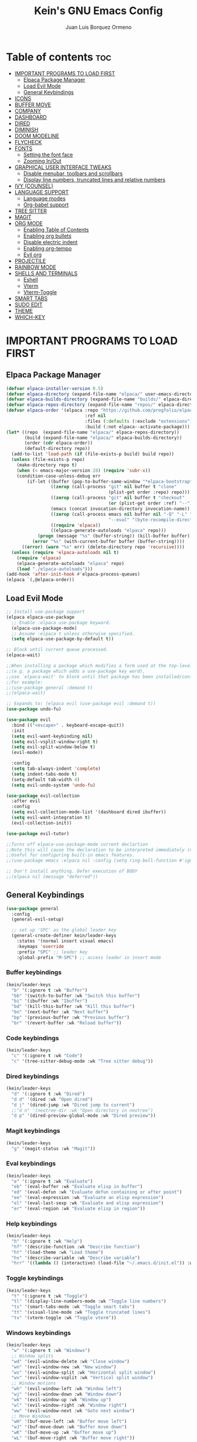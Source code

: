 #+TITLE: Kein's GNU Emacs Config
#+AUTHOR: Juan Luis Borquez Ormeno
#+DESCRIPTION: Kein's personal Emacs configuration.
#+STARTUP: showeverything
#+OPTIONS: toc:2

* Table of contents :toc:
- [[#important-programs-to-load-first][IMPORTANT PROGRAMS TO LOAD FIRST]]
  - [[#elpaca-package-manager][Elpaca Package Manager]]
  - [[#load-evil-mode][Load Evil Mode]]
  - [[#general-keybindings][General Keybindings]]
- [[#icons][ICONS]]
- [[#buffer-move][BUFFER MOVE]]
- [[#company][COMPANY]]
- [[#dashboard][DASHBOARD]]
- [[#dired][DIRED]]
- [[#diminish][DIMINISH]]
- [[#doom-modeline][DOOM MODELINE]]
- [[#flycheck][FLYCHECK]]
- [[#fonts][FONTS]]
  - [[#setting-the-font-face][Setting the font face]]
  - [[#zooming-inout][Zooming In/Out]]
- [[#graphical-user-interface-tweaks][GRAPHICAL USER INTERFACE TWEAKS]]
  - [[#disable-menubar-toolbars-and-scrollbars][Disable menubar, toolbars and scrollbars]]
  - [[#display-line-numbers-truncated-lines-and-relative-numbers][Display line numbers, truncated lines and relative numbers]]
- [[#ivy-counsel][IVY (COUNSEL)]]
- [[#language-support][LANGUAGE SUPPORT]]
  - [[#language-modes][Language modes]]
  - [[#org-babel-support][Org-babel support]]
- [[#tree-sitter][TREE SITTER]]
- [[#magit][MAGIT]]
- [[#org-mode][ORG MODE]]
  - [[#enabling-table-of-contents][Enabling Table of Contents]]
  - [[#enabling-org-bullets][Enabling org bullets]]
  - [[#disable-electric-indent][Disable electric indent]]
  - [[#enabling-org-tempo][Enabling org-tempo]]
  - [[#evil-org][Evil org]]
- [[#projectile][PROJECTILE]]
- [[#rainbow-mode][RAINBOW MODE]]
- [[#shells-and-terminals][SHELLS AND TERMINALS]]
  - [[#eshell][Eshell]]
  - [[#vterm][Vterm]]
  - [[#vterm-toggle][Vterm-Toggle]]
- [[#smart-tabs][SMART TABS]]
- [[#sudo-edit][SUDO EDIT]]
- [[#theme][THEME]]
- [[#which-key][WHICH-KEY]]

* IMPORTANT PROGRAMS TO LOAD FIRST
** Elpaca Package Manager

#+begin_src emacs-lisp
(defvar elpaca-installer-version 0.5)
(defvar elpaca-directory (expand-file-name "elpaca/" user-emacs-directory))
(defvar elpaca-builds-directory (expand-file-name "builds/" elpaca-directory))
(defvar elpaca-repos-directory (expand-file-name "repos/" elpaca-directory))
(defvar elpaca-order '(elpaca :repo "https://github.com/progfolio/elpaca.git"
                              :ref nil
                              :files (:defaults (:exclude "extensions"))
                              :build (:not elpaca--activate-package)))
(let* ((repo  (expand-file-name "elpaca/" elpaca-repos-directory))
       (build (expand-file-name "elpaca/" elpaca-builds-directory))
       (order (cdr elpaca-order))
       (default-directory repo))
  (add-to-list 'load-path (if (file-exists-p build) build repo))
  (unless (file-exists-p repo)
    (make-directory repo t)
    (when (< emacs-major-version 28) (require 'subr-x))
    (condition-case-unless-debug err
        (if-let ((buffer (pop-to-buffer-same-window "*elpaca-bootstrap*"))
                 ((zerop (call-process "git" nil buffer t "clone"
                                       (plist-get order :repo) repo)))
                 ((zerop (call-process "git" nil buffer t "checkout"
                                       (or (plist-get order :ref) "--"))))
                 (emacs (concat invocation-directory invocation-name))
                 ((zerop (call-process emacs nil buffer nil "-Q" "-L" "." "--batch"
                                       "--eval" "(byte-recompile-directory \".\" 0 'force)")))
                 ((require 'elpaca))
                 ((elpaca-generate-autoloads "elpaca" repo)))
            (progn (message "%s" (buffer-string)) (kill-buffer buffer))
          (error "%s" (with-current-buffer buffer (buffer-string))))
      ((error) (warn "%s" err) (delete-directory repo 'recursive))))
  (unless (require 'elpaca-autoloads nil t)
    (require 'elpaca)
    (elpaca-generate-autoloads "elpaca" repo)
    (load "./elpaca-autoloads")))
(add-hook 'after-init-hook #'elpaca-process-queues)
(elpaca `(,@elpaca-order))
#+end_src

** Load Evil Mode

#+begin_src emacs-lisp
;; Install use-package support
(elpaca elpaca-use-package
  ;; Enable :elpaca use-package keyword.
  (elpaca-use-package-mode)
  ;; Assume :elpaca t unless otherwise specified.
  (setq elpaca-use-package-by-default t))

;; Block until current queue processed.
(elpaca-wait)

;;When installing a package which modifies a form used at the top-level
;;(e.g. a package which adds a use-package key word),
;;use `elpaca-wait' to block until that package has been installed/configured.
;;For example:
;;(use-package general :demand t)
;;(elpaca-wait)

;; Expands to: (elpaca evil (use-package evil :demand t))
(use-package undo-fu)

(use-package evil
  :bind (("<escape>" . keyboard-escape-quit))
  :init
  (setq evil-want-keybinding nil)
  (setq evil-vsplit-window-right t)
  (setq evil-split-window-below t)
  (evil-mode))
  
  :config
  (setq tab-always-indent 'complete)
  (setq indent-tabs-mode t)
  (setq-default tab-width 4)
  (setq evil-undo-system 'undo-fu)

(use-package evil-collection
  :after evil
  :config
  (setq evil-collection-mode-list '(dashboard dired ibuffer))
  (setq evil-want-integration t)
  (evil-collection-init))

(use-package evil-tutor)

;;Turns off elpaca-use-package-mode current declartion
;;Note this will cause the declaration to be interpreted immediately (not deferred).
;;Useful for configuring built-in emacs features.
;;(use-package emacs :elpaca nil :config (setq ring-bell-function #'ignore))

;; Don't install anything. Defer execution of BODY
;;(elpaca nil (message "deferred"))
#+end_src

** General Keybindings

#+begin_src emacs-lisp
(use-package general
  :config
  (general-evil-setup)

  ;; set up 'SPC' as the global leader key
  (general-create-definer kein/leader-keys
    :states '(normal insert visual emacs)
    :keymaps 'override
    :prefix "SPC" ;; leader key
    :global-prefix "M-SPC") ;; access leader in insert mode
#+end_src

*** Buffer keybindings
#+begin_src emacs-lisp
(kein/leader-keys
  "b" '(:ignore t :wk "Buffer")
  "bb" '(switch-to-buffer :wk "Switch this buffer")
  "bi" '(ibuffer :wk "Ibuffer")
  "bd" '(kill-this-buffer :wk "Kill this buffer")
  "bn" '(next-buffer :wk "Next buffer")
  "bp" '(previous-buffer :wk "Previous buffer")
  "br" '(revert-buffer :wk "Reload buffer"))
#+end_src

*** Code keybindings
#+begin_src emacs-lisp
(kein/leader-keys
  "c" '(:ignore t :wk "Code")
  "c" '(tree-sitter-debug-mode :wk "Tree sitter debug"))
#+end_src

*** Dired keybindings
#+begin_src emacs-lisp
(kein/leader-keys
  "d" '(:ignore t :wk "Dired")
  "d d" '(dired :wk "Open dired")
  "d j" '(dired-jump :wk "Dired jump to current")
  ;;"d n" '(neotree-dir :wk "Open directory in neotree")
  "d p" '(dired-preview-global-mode :wk "Dired preview"))
#+end_src

*** Magit keybindings
#+begin_src emacs-lisp
(kein/leader-keys
  "g" '(magit-status :wk "Magit"))
#+end_src

*** Eval keybindings
#+begin_src emacs-lisp
(kein/leader-keys
  "e" '(:ignore t :wk "Evaluate")
  "eb" '(eval-buffer :wk "Evaluate elisp in buffer")
  "ed" '(eval-defun :wk "Evaluate defun containing or after point")
  "ee" '(eval-expression :wk "Evaluate an elisp expression")
  "el" '(eval-last-sexp :wk "Evaluate and elisp expression")
  "er" '(eval-region :wk "Evaluate elisp in region"))
#+end_src

*** Help keybindings
#+begin_src emacs-lisp
(kein/leader-keys
  "h" '(:ignore t :wk "Help")
  "hf" '(describe-function :wk "Describe function")
  "ht" '(load-theme :wk "Load theme")
  "hv" '(describe-variable :wk "Describe variable")
  "hrr" '((lambda () (interactive) (load-file "~/.emacs.d/init.el")) :wk "Reload emacs config"))
#+end_src

*** Toggle keybindings
#+begin_src emacs-lisp
(kein/leader-keys
  "t" '(:ignore t :wk "Toggle")
  "tl" '(display-line-numbers-mode :wk "Toggle line numbers")
  "ts" '(smart-tabs-mode :wk "Toggle smart tabs")
  "tt" '(visual-line-mode :wk "Toggle truncated lines")
  "tv" '(vterm-toggle :wk "Toggle vterm"))
#+end_src

*** Windows keybindings
#+begin_src emacs-lisp
(kein/leader-keys
  "w" '(:ignore t :wk "Windows")
  ;; Window splits
  "wd" '(evil-window-delete :wk "Close window")
  "wn" '(evil-window-new :wk "New window")
  "ws" '(evil-window-split :wk "Horizontal split window")
  "wv" '(evil-window-vsplit :wk "Vertical split window")
  ;; Window motions
  "wh" '(evil-window-left :wk "Window left")
  "wj" '(evil-window-down :wk "Window down")
  "wk" '(evil-window-up :wk "Window up")
  "wl" '(evil-window-right :wk "Window right")
  "ww" '(evil-window-next :wk "Goto next window")
  ;; Move Windows
  "wH" '(buf-move-left :wk "Buffer move left")
  "wJ" '(buf-move-down :wk "Buffer move down")
  "wK" '(buf-move-up :wk "Buffer move up")
  "wL" '(buf-move-right :wk "Buffer move right"))
#+end_src

*** Org keybindings
#+begin_src emacs-lisp
(kein/leader-keys
  "m" '(:ignore t :wk "Org")
  "ma" '(org-agenda :wk "Org agenda")
  "me" '(org-export-dispatch :wk "Org export dispatch")
  "m'" '(org-edit-src-code :wk "Edit src code")
  "mi" '(org-toggle-item :wk "Org toggle item")
  "mt" '(org-todo :wk "Org todo")
  "mB" '(org-babel-tangle :wk "Org babel tangle")
  "mT" '(org-todo-list :wk "Org todo list")
  "mx" '(org-babel-execute-src-block :wk "Execute src block")
  ;; Tables
  "mb" '(:ignore t :wk "Tables")
  "mb-" '(org-todo-list :wk "Insert hline in table")
  ;; Date/deadline
  "md" '(:ignore t :wk "Date/deadline")
  "mdt" '(org-time-stamp :wk "Org time stamp"))
#+end_src

*** Open keybindings
#+begin_src emacs-lisp
(kein/leader-keys
  "o" '(:ignore t :wk "Open")
  "oc" '((lambda () (interactive) (find-file "~/.emacs.d/config.org")) :wk "Open emacs config")
  "os" '((lambda () (interactive) (switch-to-buffer "*scratch*")) :wk "Open scratch buffer")
  "od" '(dashboard-open :wk "Open dashboard"))
#+end_src

*** Other keybindings
#+begin_src emacs-lisp
(kein/leader-keys
  "SPC" '(counsel-M-x :wk "Counsel M-x")
  "." '(find-file :wk "Find file")
  "fr" '(counsel-recentf :wk "Find recent files")
  "TAB TAB" '(comment-line :wk "Comment lines"))

#+end_src
#+begin_src emacs-lisp
)
#+end_src
* ICONS
#+begin_src emacs-lisp
(use-package all-the-icons
  :ensure t
  :if (display-graphic-p))

(use-package all-the-icons-dired
  :hook (dired-mode . (lambda () (all-the-icons-dired-mode t))))
#+end_src

* BUFFER MOVE
#+begin_src emacs-lisp
(require 'windmove)

;;;###autoload
(defun buf-move-up ()
  "Swap the current buffer and the buffer above the split.
If there is no split, ie now window above the current one, an
error is signaled."
;;  "Switches between the current buffer, and the buffer above the
;;  split, if possible."
  (interactive)
  (let* ((other-win (windmove-find-other-window 'up))
	 (buf-this-buf (window-buffer (selected-window))))
    (if (null other-win)
        (error "No window above this one")
      ;; swap top with this one
      (set-window-buffer (selected-window) (window-buffer other-win))
      ;; move this one to top
      (set-window-buffer other-win buf-this-buf)
      (select-window other-win))))

;;;###autoload
(defun buf-move-down ()
"Swap the current buffer and the buffer under the split.
If there is no split, ie now window under the current one, an
error is signaled."
  (interactive)
  (let* ((other-win (windmove-find-other-window 'down))
	 (buf-this-buf (window-buffer (selected-window))))
    (if (or (null other-win) 
            (string-match "^ \\*Minibuf" (buffer-name (window-buffer other-win))))
        (error "No window under this one")
      ;; swap top with this one
      (set-window-buffer (selected-window) (window-buffer other-win))
      ;; move this one to top
      (set-window-buffer other-win buf-this-buf)
      (select-window other-win))))

;;;###autoload
(defun buf-move-left ()
"Swap the current buffer and the buffer on the left of the split.
If there is no split, ie now window on the left of the current
one, an error is signaled."
  (interactive)
  (let* ((other-win (windmove-find-other-window 'left))
	 (buf-this-buf (window-buffer (selected-window))))
    (if (null other-win)
        (error "No left split")
      ;; swap top with this one
      (set-window-buffer (selected-window) (window-buffer other-win))
      ;; move this one to top
      (set-window-buffer other-win buf-this-buf)
      (select-window other-win))))

;;;###autoload
(defun buf-move-right ()
"Swap the current buffer and the buffer on the right of the split.
If there is no split, ie now window on the right of the current
one, an error is signaled."
  (interactive)
  (let* ((other-win (windmove-find-other-window 'right))
	 (buf-this-buf (window-buffer (selected-window))))
    (if (null other-win)
        (error "No right split")
      ;; swap top with this one
      (set-window-buffer (selected-window) (window-buffer other-win))
      ;; move this one to top
      (set-window-buffer other-win buf-this-buf)
      (select-window other-win))))
#+end_src

* COMPANY
#+begin_src emacs-lisp
(use-package company
  :defer 2
  :diminish
  :custom
  (company-begin-commands '(self-insert-command))
  (company-idle-delay .1)
  (company-minimum-prefix-length 2)
  (company-show-numbers t)
  (company-tooltip-align-annotations 't)
  (global-company-mode t))

(use-package company-box
  :after company
  :diminish
  :hook (company-mode . company-box-mode))
#+end_src

* DASHBOARD
#+begin_src emacs-lisp
(use-package dashboard
  :ensure t 
  :init
  (setq initial-buffer-choice 'dashboard-open)
  (setq dashboard-set-heading-icons t)
  (setq dashboard-set-file-icons t)
  (setq dashboard-banner-logo-title "Emacs Is More Than A Text Editor!")
  (setq dashboard-startup-banner 'logo) ;; use standard emacs logo as banner
  ;;(setq dashboard-startup-banner "/home/dt/.config/emacs/images/emacs-dash.png")  ;; use custom image as banner
  (setq dashboard-center-content nil) ;; set to 't' for centered content
  (setq dashboard-items '((recents . 5)
                          (agenda . 5 )
                          (bookmarks . 3)
                          (projects . 3)
                          (registers . 3)))
  :config
  (dashboard-setup-startup-hook))
#+end_src

* DIRED
#+begin_src emacs-lisp
(use-package dired-open
  :config
  (setq dired-open-extensions '(("gif" . "sxiv")
                                ("jpg" . "sxiv")
                                ("png" . "sxiv")
                                ("mkv" . "mpv")
                                ("mp4" . "mpv"))))
                                
;;(use-package peep-dired
;;  :after dired
;; :hook (evil-normalize-keymaps . peep-dired-hook)
;; :config
;;  (evil-define-key 'normal dired-mode-map (kbd "h") 'dired-up-directory)
;;  (evil-define-key 'normal dired-mode-map (kbd "l") 'dired-open-file)
;; (evil-define-key 'normal dired-mode-map (kbd "j") 'peep-dired-next-file)
;; (evil-define-key 'normal dired-mode-map (kbd "k") 'peep-dired-prev-file))

(use-package dired-preview
  :init 
    (dired-preview-global-mode 1)
  :after dired
  :config
    (setq dired-preview-delay 0))
#+end_src

* DIMINISH
#+begin_src emacs-lisp
(use-package diminish)
#+end_src

* DOOM MODELINE
#+begin_src emacs-lisp
(use-package doom-modeline
  :ensure t
  :init (doom-modeline-mode 1))
#+end_src

* FLYCHECK
#+begin_src emacs-lisp
(use-package flycheck
  :ensure t
  :defer t
  :diminish
  :init (global-flycheck-mode))
#+end_src

* FONTS
Defining the various fonts that Emacs will use
** TODO Setting the font face
#+begin_src emacs-lisp

#+end_src
** Zooming In/Out
#+begin_src emacs-lisp
(global-set-key (kbd "C-=") 'text-scale-increase)
(global-set-key (kbd "C--") 'text-scale-decrease)
#+end_src

* GRAPHICAL USER INTERFACE TWEAKS
** Disable menubar, toolbars and scrollbars
#+begin_src emacs-lisp
(menu-bar-mode -1)
(tool-bar-mode -1)
(scroll-bar-mode -1)
#+end_src

** Display line numbers, truncated lines and relative numbers
#+begin_src emacs-lisp
(global-display-line-numbers-mode 1)
(setq display-line-numbers-type 'relative)
(global-visual-line-mode t)
#+end_src

* IVY (COUNSEL)
#+begin_src emacs-lisp
  (use-package counsel
    :after ivy
    :diminish
    :config (counsel-mode))

  (use-package ivy
    :bind
    ;; ivy-resume resumes the last Ivy-based completion.
    (("C-c C-r" . ivy-resume)
     ("C-x B" . ivy-switch-buffer-other-window))
    :diminish
    :custom
    (setq ivy-use-virtual-buffers t)
    (setq ivy-count-format "(%d/%d) ")
    (setq enable-recursive-minibuffers t)
    :config
    (ivy-mode))
    
  (use-package all-the-icons-ivy-rich
    :ensure t
    :init (all-the-icons-ivy-rich-mode 1))
    
  (use-package ivy-rich
    :after ivy
    :ensure t
    :init (ivy-rich-mode 1) ;; this gets us descriptions in M-x.
    :custom
    (ivy-virtual-abbreviate 'full
     ivy-rich-switch-buffer-align-virtual-buffer t
     ivy-rich-path-style 'abbrev)
    :config
    (ivy-set-display-transformer 'ivy-switch-buffer
                                 'ivy-rich-switch-buffer-transformer))
#+end_src

* LANGUAGE SUPPORT
** Language modes
#+begin_src emacs-lisp
(use-package go-mode)
(use-package kotlin-mode)
(use-package typescript-mode)
#+end_src

** Org-babel support
#+begin_src emacs-lisp
(use-package ob-kotlin)
(use-package ob-typescript)
#+end_src

* TREE SITTER
#+begin_src emacs-lisp
(use-package tree-sitter-langs :ensure t)
(use-package tree-sitter
  :init (global-tree-sitter-mode)
  :config (add-hook 'tree-sitter-after-on-hook #'tree-sitter-hl-mode))
#+end_src

* MAGIT
#+begin_src emacs-lisp
(use-package magit)
#+end_src

* ORG MODE
** Enabling Table of Contents
#+begin_src emacs-lisp
(use-package toc-org
  :commands toc-org-enable
  :init (add-hook 'org-mode-hook 'toc-org-enable))
#+end_src

** Enabling org bullets
#+begin_src emacs-lisp
(add-hook 'org-mode-hook 'org-indent-mode)
(use-package org-bullets)
(add-hook 'org-mode-hook (lambda () (org-bullets-mode 1)))
#+end_src

** Disable electric indent
#+begin_src emacs-lisp
(electric-indent-mode -1)
(setq org-edit-src-content-indentation 0)
#+end_src

** Enabling org-tempo
#+begin_src emacs-lisp
(require 'org-tempo)
#+end_src

** Evil org 
#+begin_src emacs-lisp
(use-package evil-org
  :ensure t
  :init
  (add-hook 'org-mode-hook 'evil-org-mode)
  :after org
  :config
  (require 'evil-org-agenda)
  (evil-org-agenda-set-keys))
#+end_src

* PROJECTILE
#+begin_src emacs-lisp
(use-package projectile
  :diminish
  :config
  (projectile-mode 1))
#+end_src

* RAINBOW MODE
#+begin_src emacs-lisp
(use-package rainbow-mode
  :diminish
  :hook org-mode prog-mode)
#+end_src

* SHELLS AND TERMINALS

** Eshell
#+begin_src emacs-lisp
(use-package eshell-toggle
  :custom
  (eshell-toggle-size-fraction 3)
  (eshell-toggle-use-projectile-root t)
  (eshell-toggle-run-command nil)
  (eshell-toggle-init-function #'eshell-toggle-init-ansi-term))

  (use-package eshell-syntax-highlighting
    :after esh-mode
    :config
    (eshell-syntax-highlighting-global-mode +1))

  ;; eshell-syntax-highlighting -- adds fish/zsh-like syntax highlighting.
  ;; eshell-rc-script -- your profile for eshell; like a bashrc for eshell.
  ;; eshell-aliases-file -- sets an aliases file for the eshell.

  (setq eshell-rc-script (concat user-emacs-directory "eshell/profile")
        eshell-aliases-file (concat user-emacs-directory "eshell/aliases")
        eshell-history-size 5000
        eshell-buffer-maximum-lines 5000
        eshell-hist-ignoredups t
        eshell-scroll-to-bottom-on-input t
        eshell-destroy-buffer-when-process-dies t
        eshell-visual-commands'("bash" "fish" "htop" "ssh" "top" "zsh"))
#+end_src

** Vterm
#+begin_src emacs-lisp
(use-package vterm
:config
(setq shell-file-name "/bin/bash"
      vterm-max-scrollback 5000))
#+end_src

** Vterm-Toggle
#+begin_src emacs-lisp
(use-package vterm-toggle
  :after vterm
  :config
  (setq vterm-toggle-fullscreen-p nil)
  (setq vterm-toggle-scope 'project)
  (add-to-list 'display-buffer-alist
               '((lambda (buffer-or-name _)
                     (let ((buffer (get-buffer buffer-or-name)))
                       (with-current-buffer buffer
                         (or (equal major-mode 'vterm-mode)
                             (string-prefix-p vterm-buffer-name (buffer-name buffer))))))
                  (display-buffer-reuse-window display-buffer-at-bottom)
                  ;;(display-buffer-reuse-window display-buffer-in-direction)
                  ;;display-buffer-in-direction/direction/dedicated is added in emacs27
                  ;;(direction . bottom)
                  ;;(dedicated . t) ;dedicated is supported in emacs27
                  (reusable-frames . visible)
                  (window-height . 0.3))))
#+end_src

* SMART TABS
#+begin_src emacs-lisp
(use-package smart-tabs-mode
  :commands (smart-tabs-mode)
  :init
  (add-hook 'c-mode-common-hook #'smart-tabs-mode)
  :config
  (smart-tabs-advice c-indent-line     c-basic-offset)
  (smart-tabs-advice c-indent-region   c-basic-offset)
  )
#+end_src

* SUDO EDIT
#+begin_src emacs-lisp
(use-package sudo-edit
  :config
    (kein/leader-keys
      "fs" '(sudo-edit-find-file :wk "Sudo find file")
      "fS" '(sudo-edit-find-file :wk "Sudo edit file")))
#+end_src

* THEME
#+begin_src emacs-lisp
(add-to-list 'custom-theme-load-path "~/.config/emacs/themes/")
(use-package doom-themes
  :config
  (setq doom-themes-enable-bold t
        doom-themes-enable-italic t))
(load-theme 'kein t)
#+end_src

* WHICH-KEY
#+begin_src emacs-lisp
(use-package which-key
  :init
    (which-key-mode 1)
  :diminish
  :config
  (setq which-key-side-window-location 'bottom
        which-key-sort-order #'which-key-key-order-alpha
        which-key-uppercase-first nil
        which-key-add-column-padding 1
        which-key-max-display-columns nil
        which-key-min-display-columns 6
	which-key-side-window-slot -10
	which-key-side-window-max-height 0.25
	which-key-idle-delay 0.8
	which-key-max-description-length 25
	which-key-allow-imprecise-window-fit nil
	which-key-separator " -> "))
#+end_src
